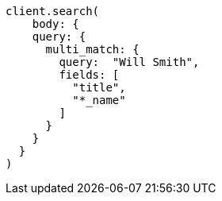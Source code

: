 [source, ruby]
----
client.search(
    body: {
    query: {
      multi_match: {
        query:  "Will Smith",
        fields: [
          "title",
          "*_name"
        ]
      }
    }
  }
)
----
